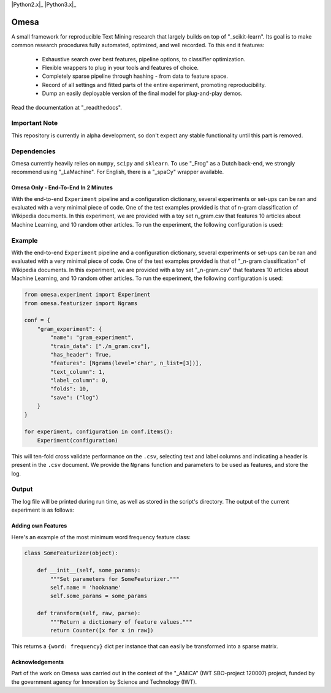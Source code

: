 .. -*- mode: rst -*-

|Travis|_ |Docs|_ |Landscape|_ |Coveralls|_ |Python2.x|_ |Python3.x|_ |License|_

.. |Travis| image:: https://travis-ci.org/cmry/omesa.svg?branch=master
.. _Travis: https://travis-ci.org/cmry/omesa

.. |Docs| image:: https://readthedocs.org/projects/omesa/badge/?version=latest
.. _Docs: http://omesa.readthedocs.org/en/latest/?badge=latest

.. |Landscape| image:: https://landscape.io/github/cmry/omesa/master/landscape.svg?style=flat
.. _Landscape: https://landscape.io/github/cmry/omesa/master

.. |Coveralls| image:: https://coveralls.io/repos/cmry/omesa/badge.svg?branch=master&service=github
.. _Coveralls: https://coveralls.io/github/cmry/omesa?branch=master

.. |Python2.x| image:: https://img.shields.io/badge/python-2.7-blue.svg

.. |Python3.x| image:: https://img.shields.io/badge/python-3.5-blue.svg

.. |License| image:: https://img.shields.io/badge/license-MIT-blue.svg
.. _License: https://github.com/cmry/omesa/blob/master/LICENSE

Omesa
=====

.. _scikit-learn: http://scikit-learn.org/stable/
.. _readthedocs: http://omesa.readthedocs.org/

A small framework for reproducible Text Mining research that largely builds
on top of "_scikit-learn". Its goal is to make common research procedures fully
automated, optimized, and well recorded. To this end it features:

  - Exhaustive search over best features, pipeline options, to classifier optimization.
  - Flexible wrappers to plug in your tools and features of choice.
  - Completely sparse pipeline through hashing - from data to feature space.
  - Record of all settings and fitted parts of the entire experiment, promoting reproducibility.
  - Dump an easily deployable version of the final model for plug-and-play demos.

Read the documentation at "_readthedocs".

.. image:: http://chris.emmery.nl/dump/shed.png

Important Note
''''''''''''''

This repository is currently in alpha development, so don't expect any stable
functionality until this part is removed.


Dependencies
''''''''''''

.. _Frog: https://languagemachines.github.io/frog/
.. _LaMachine: https://proycon.github.io/LaMachine/
.. _spaCy: https://spacy.io/

Omesa currently heavily relies on ``numpy``, ``scipy`` and ``sklearn``. To use
"_Frog" as a Dutch back-end, we strongly recommend using "_LaMachine". For
English, there is a "_spaCy" wrapper available.

Omesa Only - End-To-End In 2 Minutes
------------------------------------

With the end-to-end ``Experiment`` pipeline and a configuration dictionary,
several experiments or set-ups can be ran and evaluated with a very minimal
piece of code. One of the test examples provided is that of n-gram
classification of Wikipedia documents. In this experiment, we are provided with
a toy set n_gram.csv that features 10 articles about Machine Learning, and 10
random other articles. To run the experiment, the following configuration is used:

Example
'''''''

.. _n-gram classification: https://github.com/cmry/omesa/blob/master/examples/n_gram.py
.. _n_gram.csv: https://github.com/cmry/omesa/blob/master/examples/n_gram.csv

With the end-to-end ``Experiment`` pipeline and a configuration dictionary,
several experiments or set-ups can be ran and evaluated with a very minimal
piece of code. One of the test examples provided is that of "_n-gram classification"
of Wikipedia documents. In this experiment, we are provided with a toy set
"_n-gram.csv" that features 10 articles about Machine Learning, and 10 random
other articles. To run the experiment, the following configuration is used:

.. code-block:: python

    from omesa.experiment import Experiment
    from omesa.featurizer import Ngrams

    conf = {
        "gram_experiment": {
            "name": "gram_experiment",
            "train_data": ["./n_gram.csv"],
            "has_header": True,
            "features": [Ngrams(level='char', n_list=[3])],
            "text_column": 1,
            "label_column": 0,
            "folds": 10,
            "save": ("log")
        }
    }

    for experiment, configuration in conf.items():
        Experiment(configuration)

This will ten-fold cross validate performance on the ``.csv``, selecting text
and label columns and indicating a header is present in the ``.csv`` document.
We provide the ``Ngrams`` function and parameters to be used as features, and
store the log.

Output
''''''

The log file will be printed during run time, as well as stored in the
script's directory. The output of the current experiment is as follows:

.. code-block:: json
    ---- Omesa ----

     Config:

            feature:   char_ngram
            n_list:    [3]

    	name: gram_experiment
    	seed: 42

     Sparse train shape: (20, 1301)

     Performance on test set:

                 precision    recall  f1-score   support

             DF       0.83      0.50      0.62        10
             ML       0.64      0.90      0.75        10

    avg / total       0.74      0.70      0.69        20


     Experiment took 0.2 seconds

    ----------

Adding own Features
-------------------

Here's an example of the most minimum word frequency feature class:

.. code-block:: python

    class SomeFeaturizer(object):

        def __init__(self, some_params):
            """Set parameters for SomeFeaturizer."""
            self.name = 'hookname'
            self.some_params = some_params

        def transform(self, raw, parse):
            """Return a dictionary of feature values."""
            return Counter([x for x in raw])

This returns a ``{word: frequency}`` dict per instance that can easily be
transformed into a sparse matrix.

Acknowledgements
----------------

.. _AMiCA: http://www.amicaproject.be/

Part of the work on Omesa was carried out in the context of the
"_AMiCA" (IWT SBO-project 120007) project, funded by the government agency for
Innovation by Science and Technology (IWT).

